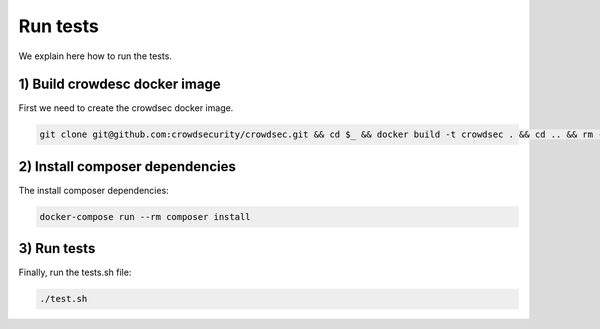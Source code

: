 Run tests
---------

We explain here how to run the tests.

.. _1-build-crowdesc-docker-image:

1) Build crowdesc docker image
~~~~~~~~~~~~~~~~~~~~~~~~~~~~~~

First we need to create the crowdsec docker image.

.. code-block:: sh

   git clone git@github.com:crowdsecurity/crowdsec.git && cd $_ && docker build -t crowdsec . && cd .. && rm -rf ./crowdsec

.. _2-install-composer-dependencies:

2) Install composer dependencies
~~~~~~~~~~~~~~~~~~~~~~~~~~~~~~~~

The install composer dependencies:

.. code-block:: sh

   docker-compose run --rm composer install

.. _3-run-tests:

3) Run tests
~~~~~~~~~~~~

Finally, run the tests.sh file:

.. code-block:: sh

   ./test.sh